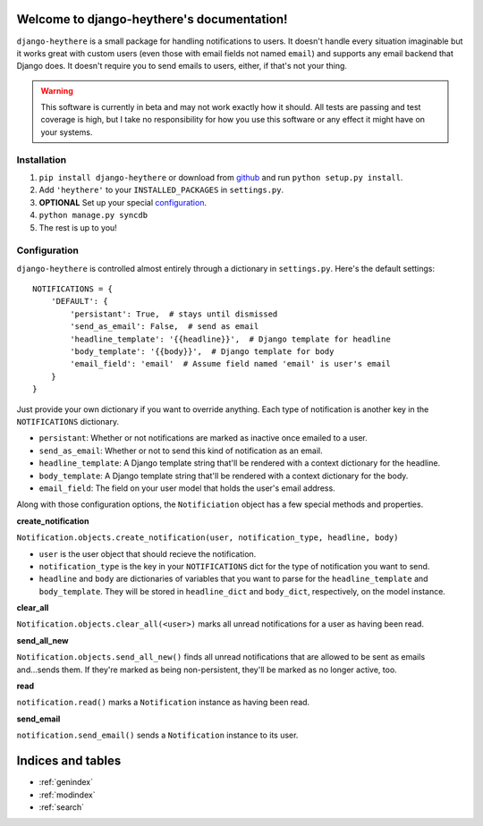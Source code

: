 .. django-heythere documentation master file, created by
   sphinx-quickstart on Fri Mar  7 13:29:07 2014.
   You can adapt this file completely to your liking, but it should at least
   contain the root `toctree` directive.

Welcome to django-heythere's documentation!
===========================================

``django-heythere`` is a small package for handling notifications to users.
It doesn't handle every situation imaginable but it works great with custom
users (even those with email fields not named ``email``) and supports any
email backend that Django does. It doesn't require you to send emails to
users, either, if that's not your thing.

.. warning:: 
   This software is currently in beta and may not work exactly how 
   it should. All tests are passing and test coverage is high, but I take no
   responsibility for how you use this software or any effect it might have
   on your systems.

.. _installation:

Installation
------------

1. ``pip install django-heythere`` or download from
   `github <https://github.com/brack3t/django-heythere>`_ and run
   ``python setup.py install``.
2. Add ``'heythere'`` to your ``INSTALLED_PACKAGES`` in ``settings.py``.
3. **OPTIONAL** Set up your special `configuration`_.
4. ``python manage.py syncdb``
5. The rest is up to you!

.. _configuration:

Configuration
-------------

``django-heythere`` is controlled almost entirely through a dictionary
in ``settings.py``. Here's the default settings:

.. _defaults:

::

    NOTIFICATIONS = {
        'DEFAULT': {
            'persistant': True,  # stays until dismissed
            'send_as_email': False,  # send as email
            'headline_template': '{{headline}}',  # Django template for headline
            'body_template': '{{body}}',  # Django template for body
            'email_field': 'email'  # Assume field named 'email' is user's email
        }
    }

Just provide your own dictionary if you want to override anything. Each type of
notification is another key in the ``NOTIFICATIONS`` dictionary.

.. _options:

- ``persistant``: Whether or not notifications are marked as inactive once emailed to a user.
- ``send_as_email``: Whether or not to send this kind of notification as an email.
- ``headline_template``: A Django template string that'll be rendered with a context dictionary for the headline.
- ``body_template``: A Django template string that'll be rendered with a context dictionary for the body.
- ``email_field``: The field on your user model that holds the user's email address.

.. _methods:

Along with those configuration options, the ``Notificiation`` object has a few special methods and properties.

.. _create_notification:

**create_notification**

``Notification.objects.create_notification(user, notification_type, headline, body)``

- ``user`` is the user object that should recieve the notification.
- ``notification_type`` is the key in your ``NOTIFICATIONS`` dict for the type of notification you want to send.
- ``headline`` and ``body`` are dictionaries of variables that you want to parse for the ``headline_template`` and ``body_template``.
  They will be stored in ``headline_dict`` and ``body_dict``, respectively, on the model instance.

.. _clear_all:

**clear_all**

``Notification.objects.clear_all(<user>)`` marks all unread notifications for a user as having been read.

.. _send_all_new:

**send_all_new**

``Notification.objects.send_all_new()`` finds all unread notifications that are allowed to be sent as emails and...sends them.
If they're marked as being non-persistent, they'll be marked as no longer active, too.

.. _read:

**read**

``notification.read()`` marks a ``Notification`` instance as having been read.

.. _send_email:

**send_email**

``notification.send_email()`` sends a ``Notification`` instance to its user.


Indices and tables
==================

* :ref:`genindex`
* :ref:`modindex`
* :ref:`search`

